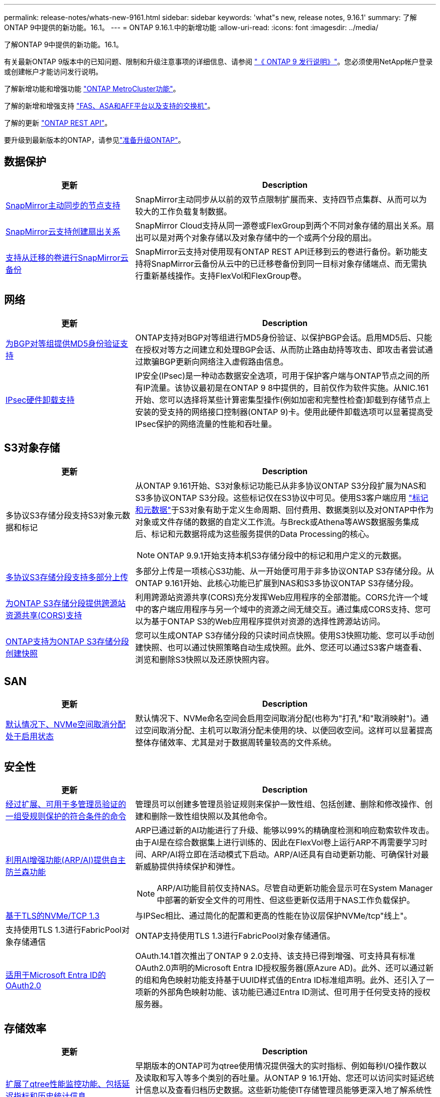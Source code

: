 ---
permalink: release-notes/whats-new-9161.html 
sidebar: sidebar 
keywords: 'what"s new, release notes, 9.16.1' 
summary: 了解ONTAP 9中提供的新功能。16.1。 
---
= ONTAP 9.16.1.中的新增功能
:allow-uri-read: 
:icons: font
:imagesdir: ../media/


[role="lead"]
了解ONTAP 9中提供的新功能。16.1。

有关最新ONTAP 9版本中的已知问题、限制和升级注意事项的详细信息、请参阅 https://library.netapp.com/ecm/ecm_download_file/ECMLP2492508["《 ONTAP 9 发行说明》"^]。您必须使用NetApp帐户登录或创建帐户才能访问发行说明。

了解新增功能和增强功能 https://docs.netapp.com/us-en/ontap-metrocluster/releasenotes/mcc-new-features.html["ONTAP MetroCluster功能"^]。

了解的新增和增强支持 https://docs.netapp.com/us-en/ontap-systems/whats-new.html["FAS、ASA和AFF平台以及支持的交换机"^]。

了解的更新 https://docs.netapp.com/us-en/ontap-automation/whats_new.html["ONTAP REST API"^]。

要升级到最新版本的ONTAP，请参见link:../upgrade/create-upgrade-plan.html["准备升级ONTAP"]。



== 数据保护

[cols="30%,70%"]
|===
| 更新 | Description 


 a| 
xref:../snapmirror-active-sync/index.html[SnapMirror主动同步的节点支持]
 a| 
SnapMirror主动同步从以前的双节点限制扩展而来、支持四节点集群、从而可以为较大的工作负载复制数据。



 a| 
xref:../data-protection/cloud-backup-with-snapmirror-task.html[SnapMirror云支持创建扇出关系]
 a| 
SnapMirror Cloud支持从同一源卷或FlexGroup到两个不同对象存储的扇出关系。扇出可以是对两个对象存储以及对象存储中的一个或两个分段的扇出。



 a| 
xref:../data-protection/cloud-backup-with-snapmirror-task.html[支持从迁移的卷进行SnapMirror云备份]
 a| 
SnapMirror云支持对使用现有ONTAP REST API迁移到云的卷进行备份。新功能支持将SnapMirror云备份从云中的已迁移卷备份到同一目标对象存储端点、而无需执行重新基线操作。支持FlexVol和FlexGroup卷。

|===


== 网络

[cols="30%,70%"]
|===
| 更新 | Description 


 a| 
xref:../networking/configure_virtual_ip_vip_lifs.html#set-up-border-gateway-protocol-bgp[为BGP对等组提供MD5身份验证支持]
 a| 
ONTAP支持对BGP对等组进行MD5身份验证、以保护BGP会话。启用MD5后、只能在授权对等方之间建立和处理BGP会话、从而防止路由劫持等攻击、即攻击者尝试通过欺骗BGP更新向网络注入虚假路由信息。



 a| 
xref:../networking/ipsec-prepare.html[IPsec硬件卸载支持]
 a| 
IP安全(IPsec)是一种动态数据安全选项，可用于保护客户端与ONTAP节点之间的所有IP流量。该协议最初是在ONTAP 9 8中提供的，目前仅作为软件实施。从NIC.161开始、您可以选择将某些计算密集型操作(例如加密和完整性检查)卸载到存储节点上安装的受支持的网络接口控制器(ONTAP 9)卡。使用此硬件卸载选项可以显著提高受IPsec保护的网络流量的性能和吞吐量。

|===


== S3对象存储

[cols="30%,70%"]
|===
| 更新 | Description 


 a| 
多协议S3存储分段支持S3对象元数据和标记
 a| 
从ONTAP 9.161开始、S3对象标记功能已从非多协议ONTAP S3分段扩展为NAS和S3多协议ONTAP S3分段。这些标记仅在S3协议中可见。使用S3客户端应用 https://docs.aws.amazon.com/AmazonS3/latest/userguide/object-tagging.html["标记和元数据"^]于S3对象有助于定义生命周期、回付费用、数据类别以及对ONTAP中作为对象或文件存储的数据的自定义工作流。与Breck或Athena等AWS数据服务集成后、标记和元数据将成为这些服务提供的Data Processing的核心。


NOTE: ONTAP 9.9.1开始支持本机S3存储分段中的标记和用户定义的元数据。



 a| 
xref:../s3-multiprotocol/index.html[多协议S3存储分段支持多部分上传]
 a| 
多部分上传是一项核心S3功能、从一开始便可用于非多协议ONTAP S3存储分段。从ONTAP 9.161开始、此核心功能已扩展到NAS和S3多协议ONTAP S3存储分段。



 a| 
xref:../s3-config/cors-integration.html[为ONTAP S3存储分段提供跨源站资源共享(CORS)支持]
 a| 
利用跨源站资源共享(CORS)充分发挥Web应用程序的全部潜能。CORS允许一个域中的客户端应用程序与另一个域中的资源之间无缝交互。通过集成CORS支持、您可以为基于ONTAP S3的Web应用程序提供对资源的选择性跨源站访问。



 a| 
xref:../s3-snapshots/index.html[ONTAP支持为ONTAP S3存储分段创建快照]
 a| 
您可以生成ONTAP S3存储分段的只读时间点快照。使用S3快照功能、您可以手动创建快照、也可以通过快照策略自动生成快照。此外、您还可以通过S3客户端查看、浏览和删除S3快照以及还原快照内容。

|===


== SAN

[cols="30%,70%"]
|===
| 更新 | Description 


 a| 
xref:../san-admin/enable-space-allocation.html[默认情况下、NVMe空间取消分配处于启用状态]
 a| 
默认情况下、NVMe命名空间会启用空间取消分配(也称为"打孔"和"取消映射")。通过空间取消分配、主机可以取消分配未使用的块、以便回收空间。这样可以显著提高整体存储效率、尤其是对于数据周转量较高的文件系统。

|===


== 安全性

[cols="30%,70%"]
|===
| 更新 | Description 


 a| 
xref:../multi-admin-verify/index.html#rule-protected-commands[经过扩展、可用于多管理员验证的一组受规则保护的符合条件的命令]
 a| 
管理员可以创建多管理员验证规则来保护一致性组、包括创建、删除和修改操作、创建和删除一致性组快照以及其他命令。



 a| 
xref:../anti-ransomware/index.html[利用AI增强功能(ARP/AI)提供自主防兰森功能]
 a| 
ARP已通过新的AI功能进行了升级、能够以99%的精确度检测和响应勒索软件攻击。由于AI是在综合数据集上进行训练的、因此在FlexVol卷上运行ARP不再需要学习时间、ARP/AI将立即在活动模式下启动。ARP/AI还具有自动更新功能、可确保针对最新威胁提供持续保护和弹性。


NOTE: ARP/AI功能目前仅支持NAS。尽管自动更新功能会显示可在System Manager中部署的新安全文件的可用性、但这些更新仅适用于NAS工作负载保护。



 a| 
xref:../nvme/set-up-tls-secure-channel-nvme-task.html[基于TLS的NVMe/TCP 1.3]
 a| 
与IPSec相比、通过简化的配置和更高的性能在协议层保护NVMe/tcp"线上"。



 a| 
支持使用TLS 1.3进行FabricPool对象存储通信
 a| 
ONTAP支持使用TLS 1.3进行FabricPool对象存储通信。



 a| 
xref:../authentication/overview-oauth2.html[适用于Microsoft Entra ID的OAuth2.0]
 a| 
OAuth.14.1首次推出了ONTAP 9 2.0支持、该支持已得到增强、可支持具有标准OAuth2.0声明的Microsoft Entra ID授权服务器(原Azure AD)。此外、还可以通过新的组和角色映射功能支持基于UUID样式值的Entra ID标准组声明。此外、还引入了一项新的外部角色映射功能、该功能已通过Entra ID测试、但可用于任何受支持的授权服务器。

|===


== 存储效率

[cols="30%,70%"]
|===
| 更新 | Description 


 a| 
xref:../volumes/qtrees-partition-your-volumes-concept.html[扩展了qtree性能监控功能、包括延迟指标和历史统计信息]
 a| 
早期版本的ONTAP可为qtree使用情况提供强大的实时指标、例如每秒I/O操作数以及读取和写入等多个类别的吞吐量。从ONTAP 9 16.1开始、您还可以访问实时延迟统计信息以及查看归档历史数据。这些新功能使IT存储管理员能够更深入地了解系统性能、并能够分析较长时间内的趋势。这样、您就可以在数据中心和云存储资源的运营和规划方面做出更明智的数据驱动型决策。

|===


== 存储资源管理增强功能

[cols="30%,70%"]
|===
| 更新 | Description 


 a| 
xref:../volumes/manage-svm-capacity.html[支持启用了存储限制的SVM中的数据保护卷]
 a| 
启用了存储限制的SVM可以包含数据保护卷。支持采用异步灾难恢复关系(无级联)、同步灾难恢复关系和还原关系的FlexVol卷。

[NOTE]
====
在9.15.1 9.151及更早版本中、不能为包含数据保护卷、SnapMirror关系中的卷或MetroCluster配置中的任何SVM配置存储限制。

====


 a| 
xref:../flexgroup/enable-adv-capacity-flexgroup-task.html[支持FlexGroup高级容量分布]
 a| 
启用高级容量平衡后、当非常大的文件增长并占用一个成员卷上的空间时、高级容量平衡会在FlexGroup成员卷之间分布文件中的数据。



 a| 
xref:../svm-migrate/index.html[支持迁移MetroCluster配置的SVM数据移动性]
 a| 
ONTAP支持以下MetroCluster SVM迁移：

* 在非MetroCluster配置和MetroCluster IP配置之间迁移SVM
* 在两个MetroCluster IP配置之间迁移SVM
* 将SVM从MetroCluster FC配置迁移到MetroCluster IP配置


|===


== System Manager

[cols="30%,70%"]
|===
| 更新 | Description 


 a| 
xref:../authentication-access-control/webauthn-mfa-overview.html[在System Manager中支持网络钓鱼式WebAuthn多因素身份验证]
 a| 
Webauth.161支持ONTAP 9登录、使您可以在登录到System Manager时使用硬件安全密钥作为第二种身份验证方法。

|===